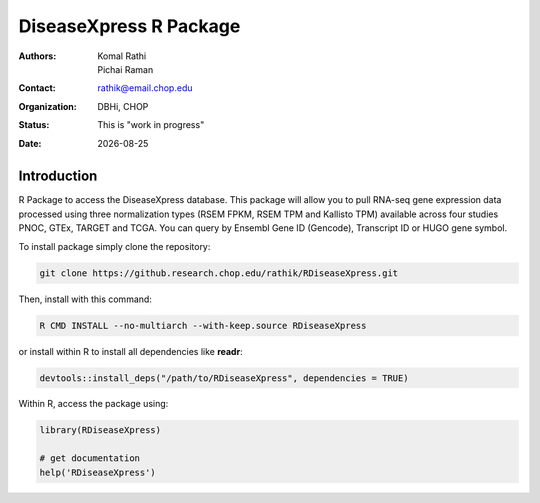 .. |date| date::

***********************
DiseaseXpress R Package
***********************

:authors: Komal Rathi, Pichai Raman
:contact: rathik@email.chop.edu
:organization: DBHi, CHOP
:status: This is "work in progress"
:date: |date|

.. meta::
   :keywords: R package, DiseaseXpress, 2017
   :description: DBHi R package.

Introduction
============

R Package to access the DiseaseXpress database. This package will allow you to pull RNA-seq gene expression data processed using three normalization types (RSEM FPKM, RSEM TPM and Kallisto TPM) available across four studies PNOC, GTEx, TARGET and TCGA. You can query by Ensembl Gene ID (Gencode), Transcript ID or HUGO gene symbol.

To install package simply clone the repository:

.. code-block:: bash

	git clone https://github.research.chop.edu/rathik/RDiseaseXpress.git

Then, install with this command:

.. code-block:: bash

	R CMD INSTALL --no-multiarch --with-keep.source RDiseaseXpress

or install within R to install all dependencies like **readr**:

.. code-block:: bash

	devtools::install_deps("/path/to/RDiseaseXpress", dependencies = TRUE)

Within R, access the package using:

.. code-block:: bash

	library(RDiseaseXpress)
	
	# get documentation
	help('RDiseaseXpress')

